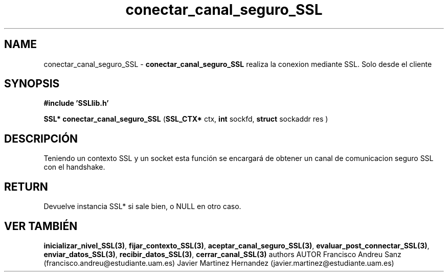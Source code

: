 .TH "conectar_canal_seguro_SSL" 3 "Sun May 1 2016" "Conexion SSL" \" -*- nroff -*-
.ad l
.nh
.SH NAME
conectar_canal_seguro_SSL \- \fBconectar_canal_seguro_SSL\fP 
realiza la conexion mediante SSL\&. Solo desde el cliente
.SH "SYNOPSIS"
.PP
\fB#include\fP \fB'SSLlib\&.h'\fP 
.PP
\fBSSL*\fP \fBconectar_canal_seguro_SSL\fP \fB\fP(\fBSSL_CTX*\fP ctx, \fBint\fP sockfd, \fBstruct\fP sockaddr res \fB\fP)
.SH "DESCRIPCIÓN"
.PP
Teniendo un contexto SSL y un socket esta función se encargará de obtener un canal de comunicacion seguro SSL con el handshake\&.
.SH "RETURN"
.PP
Devuelve instancia SSL* si sale bien, o NULL en otro caso\&.
.SH "VER TAMBIÉN"
.PP
\fBinicializar_nivel_SSL(3)\fP, \fBfijar_contexto_SSL(3)\fP, \fBaceptar_canal_seguro_SSL(3)\fP, \fBevaluar_post_connectar_SSL(3)\fP, \fBenviar_datos_SSL(3)\fP, \fBrecibir_datos_SSL(3)\fP, \fBcerrar_canal_SSL(3)\fP \fB\fP  authors AUTOR Francisco Andreu Sanz (francisco.andreu@estudiante.uam.es) Javier Martinez Hernandez (javier.martinez@estudiante.uam.es) 
